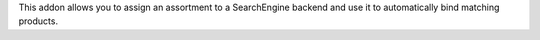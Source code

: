 This addon allows you to assign an assortment to a SearchEngine backend and use
it to automatically bind matching products.